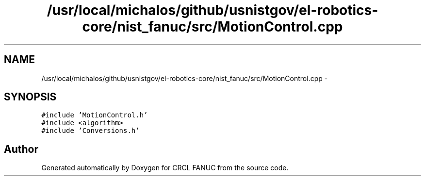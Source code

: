 .TH "/usr/local/michalos/github/usnistgov/el-robotics-core/nist_fanuc/src/MotionControl.cpp" 3 "Fri Apr 15 2016" "CRCL FANUC" \" -*- nroff -*-
.ad l
.nh
.SH NAME
/usr/local/michalos/github/usnistgov/el-robotics-core/nist_fanuc/src/MotionControl.cpp \- 
.SH SYNOPSIS
.br
.PP
\fC#include 'MotionControl\&.h'\fP
.br
\fC#include <algorithm>\fP
.br
\fC#include 'Conversions\&.h'\fP
.br

.SH "Author"
.PP 
Generated automatically by Doxygen for CRCL FANUC from the source code\&.
